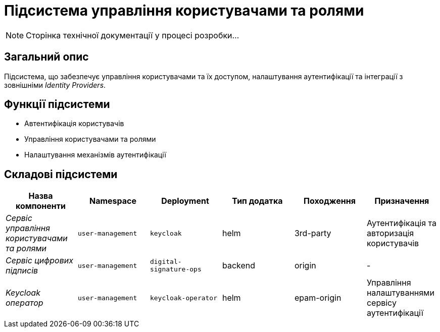 = Підсистема управління користувачами та ролями

[NOTE]
--
Сторінка технічної документації у процесі розробки...
--

== Загальний опис

Підсистема, що забезпечує управління користувачами та їх доступом, налаштування аутентифікації та інтеграції з зовнішніми _Identity Providers_.

== Функції підсистеми

* Автентифікація користувачів
* Управління користувачами та ролями
* Налаштування механізмів аутентифікації

== Складові підсистеми

|===
|Назва компоненти|Namespace|Deployment|Тип додатка|Походження|Призначення

|_Сервіс управління користувачами та ролями_
|`user-management`
|`keycloak`
|helm
|3rd-party
|Аутентифікація та авторизація користувачів

|_Сервіс цифрових підписів_
|`user-management`
|`digital-signature-ops`
|backend
|origin
|-

|_Keycloak оператор_
|`user-management`
|`keycloak-operator`
|helm
|epam-origin
|Управління налаштуваннями сервісу аутентифікації
|===